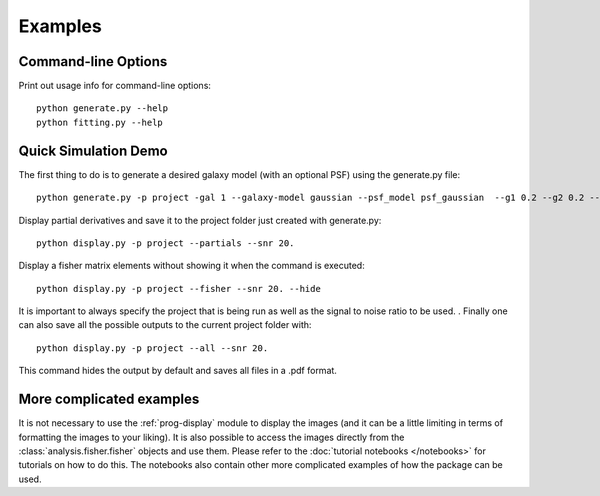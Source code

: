 Examples
========

Command-line Options
--------------------

Print out usage info for command-line options::

	python generate.py --help
	python fitting.py --help

Quick Simulation Demo
---------------------

The first thing to do is to generate a desired galaxy model (with an optional PSF) using the generate.py file:: 

	python generate.py -p project -gal 1 --galaxy-model gaussian --psf_model psf_gaussian  --g1 0.2 --g2 0.2 --y0 0. --x0 0. --flux 1. --psf_flux 1. --hlr 0.5 --psf_fwhm 0.7 --snr 20.0

Display partial derivatives and save it to the project folder just created with generate.py::

	python display.py -p project --partials --snr 20. 

Display a fisher matrix elements without showing it when the command is executed::

	python display.py -p project --fisher --snr 20. --hide

It is important to always specify the project that is being run as well as the signal to noise ratio to be used. . 
Finally one can also save all the possible outputs to the current project folder with::

	python display.py -p project --all --snr 20.

This command hides the output by default and saves all files in a .pdf format. 

More complicated examples
------------------

It is not necessary to use the :ref:`prog-display` module to display the images (and it can be a little limiting in terms of formatting the images 
to your liking). It is also possible to access the images directly from the :class:`analysis.fisher.fisher` objects and use them. 
Please refer to the :doc:`tutorial notebooks </notebooks>` for tutorials on how to do this. The notebooks also contain other more complicated 
examples of how the package can be used. 

